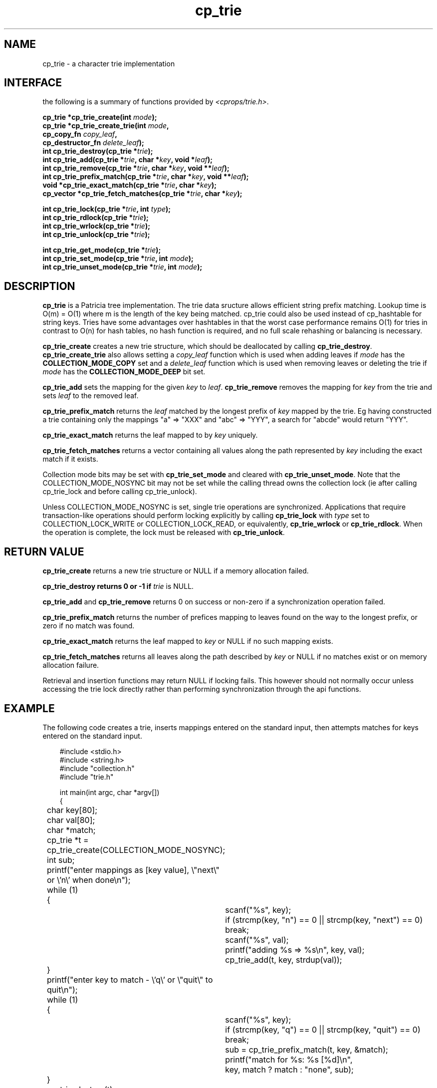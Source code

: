 .TH cp_trie 3 "OCTOBER 2005" libcprops.0.0.3 "libcprops - cp_trie"
.SH NAME
cp_trie \- a character trie implementation

.SH INTERFACE
the following is a summary of functions provided by \fI<cprops/trie.h>\fP.

.BI "cp_trie *cp_trie_create(int " mode ");
.br
.BI "cp_trie *cp_trie_create_trie(int " mode ",
.ti +29n
.BI "cp_copy_fn " copy_leaf ", 
.ti +29n
.BI "cp_destructor_fn " delete_leaf ");
.br
.BI "int cp_trie_destroy(cp_trie *" trie ");
.br
.BI "int cp_trie_add(cp_trie *" trie ", char *" key ", void *" leaf ");
.br
.BI "int cp_trie_remove(cp_trie *" trie ", char *" key ", void **" leaf ");
.br
.BI "int cp_trie_prefix_match(cp_trie *" trie ", char *" key ", void **" leaf ");
.br
.BI "void *cp_trie_exact_match(cp_trie *" trie ", char *" key "); 
.br
.BI "cp_vector *cp_trie_fetch_matches(cp_trie *" trie ", char *" key ");
.sp
.BI "int cp_trie_lock(cp_trie *" trie ", int " type ");
.br
.BI "int cp_trie_rdlock(cp_trie *" trie ");
.br
.BI "int cp_trie_wrlock(cp_trie *" trie "); 
.br
.BI "int cp_trie_unlock(cp_trie *" trie ");
.sp
.BI "int cp_trie_get_mode(cp_trie *" trie ");
.br
.BI "int cp_trie_set_mode(cp_trie *" trie ", int " mode ");
.br
.BI "int cp_trie_unset_mode(cp_trie *" trie ", int " mode ");

.SH DESCRIPTION
.B cp_trie
is a Patricia tree implementation. The trie data sructure allows efficient 
string prefix matching. Lookup time is O(m) = O(1) where m is the length of 
the key being matched. cp_trie could also be used instead of cp_hashtable for 
string keys. Tries have some advantages over hashtables in that the worst case 
performance remains O(1) for tries in contrast to O(n) for hash tables, no 
hash function is required, and no full scale rehashing or balancing is 
necessary.

.B cp_trie_create
creates a new trie structure, which should be deallocated by calling
\fBcp_trie_destroy\fP. 
.B cp_trie_create_trie 
also allows setting a
.I copy_leaf
function which is used when adding leaves if 
.I mode
has the 
.B COLLECTION_MODE_COPY
set and a
.I delete_leaf
function which is used when removing leaves or deleting the trie if 
.I mode
has the
.B COLLECTION_MODE_DEEP
bit set.
.sp
.B cp_trie_add
sets the mapping for the given 
.I key
to
\fIleaf\fP.
.B cp_trie_remove
removes the mapping for 
.I key
from the trie and sets 
.I leaf
to the removed leaf.
.sp
.B cp_trie_prefix_match
returns the 
.I leaf
matched by the longest prefix of 
.I key
mapped by the trie. Eg having constructed a trie containing only the mappings 
"a" => "XXX" and "abc" => "YYY", a search for "abcde" would return "YYY". 
.sp
.B cp_trie_exact_match 
returns the leaf mapped to by 
.I key
uniquely.
.sp
.B cp_trie_fetch_matches
returns a vector containing all values along the path represented by 
.I key
including the exact match if it exists.
.sp
Collection mode bits may be set with
.B cp_trie_set_mode
and cleared with \fBcp_trie_unset_mode\fP. Note that the COLLECTION_MODE_NOSYNC
bit may not be set while the calling thread owns the collection lock (ie after
calling cp_trie_lock and before calling cp_trie_unlock). 
.sp
Unless COLLECTION_MODE_NOSYNC is set, single trie operations are synchronized. 
Applications that require transaction-like operations should perform locking
explicitly by calling 
.B cp_trie_lock
with 
.I type
set to COLLECTION_LOCK_WRITE or COLLECTION_LOCK_READ, or equivalently, 
.B cp_trie_wrlock
or \fBcp_trie_rdlock\fP. When the operation is complete, the lock must be 
released with \fBcp_trie_unlock\fP.
.SH RETURN VALUE
.B cp_trie_create
returns a new trie structure or NULL if a memory allocation failed.
.sp
.B cp_trie_destroy returns 0 or -1 if 
.I trie
is NULL.
.sp
.B cp_trie_add 
and 
.B cp_trie_remove
returns 0 on success or non-zero if a synchronization operation failed.
.sp
.B cp_trie_prefix_match
returns the number of prefices mapping to leaves found on the way to the 
longest prefix, or zero if no match was found. 
.sp
.B cp_trie_exact_match 
returns the leaf mapped to 
.I key
or NULL if no such mapping exists.
.sp
.B cp_trie_fetch_matches
returns all leaves along the path described by
.I key
or NULL if no matches exist or on memory allocation failure. 
.sp
Retrieval and insertion functions may return NULL if locking fails. This 
however should not normally occur unless accessing the trie lock directly 
rather than performing synchronization through the api functions.
.SH EXAMPLE
The following code creates a trie, inserts mappings entered on the standard 
input, then attempts matches for keys entered on the standard input.

.RS +3n
.nf
#include <stdio.h>
#include <string.h>
#include "collection.h"
#include "trie.h"

int main(int argc, char *argv[])
{
	char key[80];
	char val[80];
	char *match;
	cp_trie *t = cp_trie_create(COLLECTION_MODE_NOSYNC);
	int sub;

	printf("enter mappings as [key value], \\"next\\" or \\'n\\' when done\\n");
	while (1)
	{
		scanf("%s", key);
		if (strcmp(key, "n") == 0 || strcmp(key, "next") == 0) break;
		scanf("%s", val);
		
		printf("adding %s => %s\\n", key, val);
		cp_trie_add(t, key, strdup(val));
	}

	printf("enter key to match - \\'q\\' or \\"quit\\" to quit\\n");
	while (1)
	{
		scanf("%s", key);
		if (strcmp(key, "q") == 0 || strcmp(key, "quit") == 0)
			break;
		
		sub = cp_trie_prefix_match(t, key, &match);
		printf("match for %s: %s [%d]\\n", 
			   key, match ? match : "none", sub);
	}

	cp_trie_destroy(t);

	return 0;
}
.fi
.RE

for notes on compiling and linking see 
.BR cprops (3).
